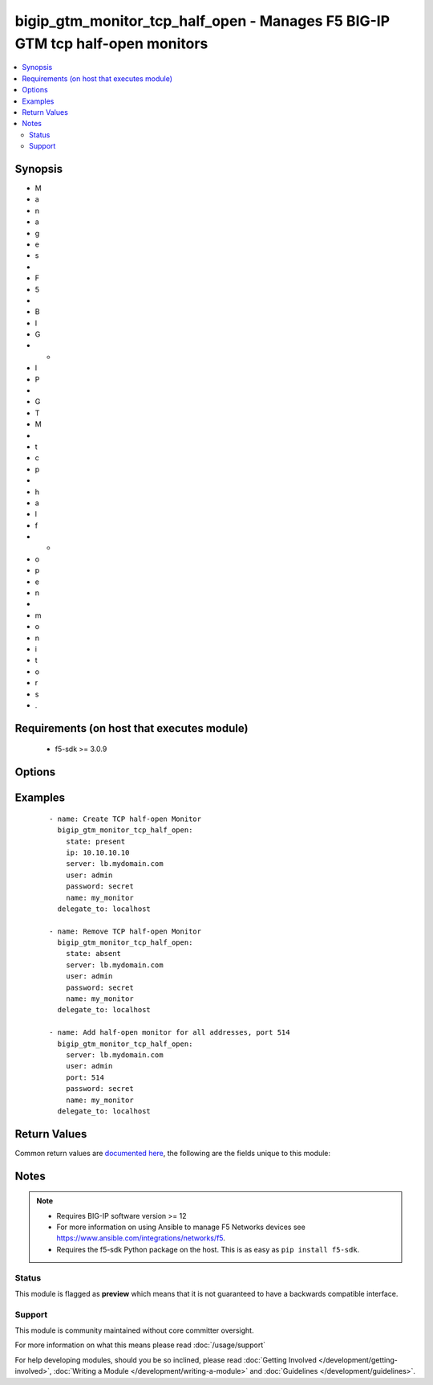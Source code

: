 .. _bigip_gtm_monitor_tcp_half_open:


bigip_gtm_monitor_tcp_half_open - Manages F5 BIG-IP GTM tcp half-open monitors
++++++++++++++++++++++++++++++++++++++++++++++++++++++++++++++++++++++++++++++

.. versionadded:: 2.6


.. contents::
   :local:
   :depth: 2


Synopsis
--------

* M
* a
* n
* a
* g
* e
* s
*  
* F
* 5
*  
* B
* I
* G
* -
* I
* P
*  
* G
* T
* M
*  
* t
* c
* p
*  
* h
* a
* l
* f
* -
* o
* p
* e
* n
*  
* m
* o
* n
* i
* t
* o
* r
* s
* .


Requirements (on host that executes module)
-------------------------------------------

  * f5-sdk >= 3.0.9


Options
-------

.. raw:: html

    <table border=1 cellpadding=4>
    <tr>
    <th class="head">parameter</th>
    <th class="head">required</th>
    <th class="head">default</th>
    <th class="head">choices</th>
    <th class="head">comments</th>
    </tr>
                <tr><td>ignore_down_response<br/><div style="font-size: small;"></div></td>
    <td>no</td>
    <td></td>
        <td><ul><li>yes</li><li>no</li></ul></td>
        <td><div>Specifies that the monitor allows more than one probe attempt per interval.</div><div>When <code>yes</code>, specifies that the monitor ignores down responses for the duration of the monitor timeout. Once the monitor timeout is reached without the system receiving an up response, the system marks the object down</div><div>When <code>no</code>, specifies that the monitor immediately marks an object down when it receives a down response.</div><div>When creating a new monitor, if this parameter is not provided, then the default value will be <code>no</code>.</div>        </td></tr>
                <tr><td>interval<br/><div style="font-size: small;"></div></td>
    <td>no</td>
    <td></td>
        <td></td>
        <td><div>Specifies, in seconds, the frequency at which the system issues the monitor check when either the resource is down or the status of the resource is unknown.</div><div>When creating a new monitor, if this parameter is not provided, then the default value will be <code>30</code>. This value <b>must</b> be less than the <code>timeout</code> value.</div>        </td></tr>
                <tr><td>ip<br/><div style="font-size: small;"></div></td>
    <td>no</td>
    <td></td>
        <td></td>
        <td><div>IP address part of the IP/port definition. If this parameter is not provided when creating a new monitor, then the default value will be &#x27;*&#x27;.</div>        </td></tr>
                <tr><td>name<br/><div style="font-size: small;"></div></td>
    <td>yes</td>
    <td></td>
        <td></td>
        <td><div>Monitor name.</div>        </td></tr>
                <tr><td>parent<br/><div style="font-size: small;"></div></td>
    <td>no</td>
    <td>/Common/tcp_half_open</td>
        <td></td>
        <td><div>The parent template of this monitor template. Once this value has been set, it cannot be changed. By default, this value is the <code>tcp_half_open</code> parent on the <code>Common</code> partition.</div>        </td></tr>
                <tr><td>partition<br/><div style="font-size: small;"></div></td>
    <td>no</td>
    <td>Common</td>
        <td></td>
        <td><div>Device partition to manage resources on.</div>        </td></tr>
                <tr><td>password<br/><div style="font-size: small;"></div></td>
    <td>yes</td>
    <td></td>
        <td></td>
        <td><div>The password for the user account used to connect to the BIG-IP. You can omit this option if the environment variable <code>F5_PASSWORD</code> is set.</div></br>
    <div style="font-size: small;">aliases: pass, pwd<div>        </td></tr>
                <tr><td>port<br/><div style="font-size: small;"></div></td>
    <td>no</td>
    <td></td>
        <td></td>
        <td><div>Port address part of the IP/port definition. If this parameter is not provided when creating a new monitor, then the default value will be &#x27;*&#x27;. Note that if specifying an IP address, a value between 1 and 65535 must be specified</div>        </td></tr>
                <tr><td>probe_attempts<br/><div style="font-size: small;"></div></td>
    <td>no</td>
    <td></td>
        <td></td>
        <td><div>Specifies the number of times the system attempts to probe the host server, after which the system considers the host server down or unavailable.</div><div>When creating a new monitor, if this parameter is not provided, then the default value will be <code>3</code>.</div>        </td></tr>
                <tr><td>probe_interval<br/><div style="font-size: small;"></div></td>
    <td>no</td>
    <td></td>
        <td></td>
        <td><div>Specifies the number of seconds the big3d process waits before sending out a subsequent probe attempt when a probe fails and multiple probe attempts have been requested.</div><div>When creating a new monitor, if this parameter is not provided, then the default value will be <code>1</code>.</div>        </td></tr>
                <tr><td>probe_timeout<br/><div style="font-size: small;"></div></td>
    <td>no</td>
    <td></td>
        <td></td>
        <td><div>Specifies the number of seconds after which the system times out the probe request to the system.</div><div>When creating a new monitor, if this parameter is not provided, then the default value will be <code>5</code>.</div>        </td></tr>
                <tr><td rowspan="2">provider<br/><div style="font-size: small;"> (added in 2.5)</div></td>
    <td>no</td>
    <td></td><td></td>
    <td> <div>A dict object containing connection details.</div>    </tr>
    <tr>
    <td colspan="5">
    <table border=1 cellpadding=4>
    <caption><b>Dictionary object provider</b></caption>
    <tr>
    <th class="head">parameter</th>
    <th class="head">required</th>
    <th class="head">default</th>
    <th class="head">choices</th>
    <th class="head">comments</th>
    </tr>
                    <tr><td>ssh_keyfile<br/><div style="font-size: small;"></div></td>
        <td>no</td>
        <td></td>
                <td></td>
                <td><div>Specifies the SSH keyfile to use to authenticate the connection to the remote device.  This argument is only used for <em>cli</em> transports. If the value is not specified in the task, the value of environment variable <code>ANSIBLE_NET_SSH_KEYFILE</code> will be used instead.</div>        </td></tr>
                    <tr><td>timeout<br/><div style="font-size: small;"></div></td>
        <td>no</td>
        <td>10</td>
                <td></td>
                <td><div>Specifies the timeout in seconds for communicating with the network device for either connecting or sending commands.  If the timeout is exceeded before the operation is completed, the module will error.</div>        </td></tr>
                    <tr><td>server<br/><div style="font-size: small;"></div></td>
        <td>yes</td>
        <td></td>
                <td></td>
                <td><div>The BIG-IP host. You can omit this option if the environment variable <code>F5_SERVER</code> is set.</div>        </td></tr>
                    <tr><td>user<br/><div style="font-size: small;"></div></td>
        <td>yes</td>
        <td></td>
                <td></td>
                <td><div>The username to connect to the BIG-IP with. This user must have administrative privileges on the device. You can omit this option if the environment variable <code>F5_USER</code> is set.</div>        </td></tr>
                    <tr><td>server_port<br/><div style="font-size: small;"></div></td>
        <td>no</td>
        <td>443</td>
                <td></td>
                <td><div>The BIG-IP server port. You can omit this option if the environment variable <code>F5_SERVER_PORT</code> is set.</div>        </td></tr>
                    <tr><td>password<br/><div style="font-size: small;"></div></td>
        <td>yes</td>
        <td></td>
                <td></td>
                <td><div>The password for the user account used to connect to the BIG-IP. You can omit this option if the environment variable <code>F5_PASSWORD</code> is set.</div>        </td></tr>
                    <tr><td>validate_certs<br/><div style="font-size: small;"></div></td>
        <td>no</td>
        <td>True</td>
                <td><ul><li>yes</li><li>no</li></ul></td>
                <td><div>If <code>no</code>, SSL certificates will not be validated. Use this only on personally controlled sites using self-signed certificates. You can omit this option if the environment variable <code>F5_VALIDATE_CERTS</code> is set.</div>        </td></tr>
                    <tr><td>transport<br/><div style="font-size: small;"></div></td>
        <td>yes</td>
        <td>cli</td>
                <td><ul><li>rest</li><li>cli</li></ul></td>
                <td><div>Configures the transport connection to use when connecting to the remote device.</div>        </td></tr>
        </table>
    </td>
    </tr>
        </td></tr>
                <tr><td>server<br/><div style="font-size: small;"></div></td>
    <td>yes</td>
    <td></td>
        <td></td>
        <td><div>The BIG-IP host. You can omit this option if the environment variable <code>F5_SERVER</code> is set.</div>        </td></tr>
                <tr><td>server_port<br/><div style="font-size: small;"> (added in 2.2)</div></td>
    <td>no</td>
    <td>443</td>
        <td></td>
        <td><div>The BIG-IP server port. You can omit this option if the environment variable <code>F5_SERVER_PORT</code> is set.</div>        </td></tr>
                <tr><td>state<br/><div style="font-size: small;"></div></td>
    <td>no</td>
    <td>present</td>
        <td><ul><li>present</li><li>absent</li></ul></td>
        <td><div>When <code>present</code>, ensures that the monitor exists.</div><div>When <code>absent</code>, ensures the monitor is removed.</div>        </td></tr>
                <tr><td>timeout<br/><div style="font-size: small;"></div></td>
    <td>no</td>
    <td></td>
        <td></td>
        <td><div>Specifies the number of seconds the target has in which to respond to the monitor request.</div><div>If the target responds within the set time period, it is considered up.</div><div>If the target does not respond within the set time period, it is considered down.</div><div>When this value is set to 0 (zero), the system uses the interval from the parent monitor.</div><div>When creating a new monitor, if this parameter is not provided, then the default value will be <code>120</code>.</div>        </td></tr>
                <tr><td>transparent<br/><div style="font-size: small;"></div></td>
    <td>no</td>
    <td></td>
        <td></td>
        <td><div>Specifies whether the monitor operates in transparent mode.</div><div>A monitor in transparent mode directs traffic through the associated pool members or nodes (usually a router or firewall) to the aliased destination (that is, it probes the <code>ip</code>-<code>port</code> combination specified in the monitor).</div><div>If the monitor cannot successfully reach the aliased destination, the pool member or node through which the monitor traffic was sent is marked down.</div><div>When creating a new monitor, if this parameter is not provided, then the default value will be <code>no</code>.</div>        </td></tr>
                <tr><td>user<br/><div style="font-size: small;"></div></td>
    <td>yes</td>
    <td></td>
        <td></td>
        <td><div>The username to connect to the BIG-IP with. This user must have administrative privileges on the device. You can omit this option if the environment variable <code>F5_USER</code> is set.</div>        </td></tr>
                <tr><td>validate_certs<br/><div style="font-size: small;"> (added in 2.0)</div></td>
    <td>no</td>
    <td>True</td>
        <td><ul><li>yes</li><li>no</li></ul></td>
        <td><div>If <code>no</code>, SSL certificates will not be validated. Use this only on personally controlled sites using self-signed certificates. You can omit this option if the environment variable <code>F5_VALIDATE_CERTS</code> is set.</div>        </td></tr>
        </table>
    </br>



Examples
--------

 ::

    
    - name: Create TCP half-open Monitor
      bigip_gtm_monitor_tcp_half_open:
        state: present
        ip: 10.10.10.10
        server: lb.mydomain.com
        user: admin
        password: secret
        name: my_monitor
      delegate_to: localhost

    - name: Remove TCP half-open Monitor
      bigip_gtm_monitor_tcp_half_open:
        state: absent
        server: lb.mydomain.com
        user: admin
        password: secret
        name: my_monitor
      delegate_to: localhost

    - name: Add half-open monitor for all addresses, port 514
      bigip_gtm_monitor_tcp_half_open:
        server: lb.mydomain.com
        user: admin
        port: 514
        password: secret
        name: my_monitor
      delegate_to: localhost


Return Values
-------------

Common return values are `documented here <http://docs.ansible.com/ansible/latest/common_return_values.html>`_, the following are the fields unique to this module:

.. raw:: html

    <table border=1 cellpadding=4>
    <tr>
    <th class="head">name</th>
    <th class="head">description</th>
    <th class="head">returned</th>
    <th class="head">type</th>
    <th class="head">sample</th>
    </tr>

        <tr>
        <td> ip </td>
        <td> The new IP of IP/port definition. </td>
        <td align=center> changed </td>
        <td align=center> string </td>
        <td align=center> 10.12.13.14 </td>
    </tr>
            <tr>
        <td> interval </td>
        <td> The new interval in which to run the monitor check. </td>
        <td align=center> changed </td>
        <td align=center> int </td>
        <td align=center> 2 </td>
    </tr>
            <tr>
        <td> parent </td>
        <td> New parent template of the monitor. </td>
        <td align=center> changed </td>
        <td align=center> string </td>
        <td align=center> tcp_half_open </td>
    </tr>
            <tr>
        <td> timeout </td>
        <td> The new timeout in which the remote system must respond to the monitor. </td>
        <td align=center> changed </td>
        <td align=center> int </td>
        <td align=center> 10 </td>
    </tr>
        
    </table>
    </br></br>

Notes
-----

.. note::
    - Requires BIG-IP software version >= 12
    - For more information on using Ansible to manage F5 Networks devices see https://www.ansible.com/integrations/networks/f5.
    - Requires the f5-sdk Python package on the host. This is as easy as ``pip install f5-sdk``.



Status
~~~~~~

This module is flagged as **preview** which means that it is not guaranteed to have a backwards compatible interface.


Support
~~~~~~~

This module is community maintained without core committer oversight.

For more information on what this means please read :doc:`/usage/support`


For help developing modules, should you be so inclined, please read :doc:`Getting Involved </development/getting-involved>`, :doc:`Writing a Module </development/writing-a-module>` and :doc:`Guidelines </development/guidelines>`.